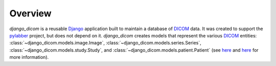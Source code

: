 Overview
========

`django_dicom` is a reusable `Django <https://www.djangoproject.com/>`_ application
built to maintain a database of `DICOM <https://en.wikipedia.org/wiki/DICOM>`_ data. It was
created to support the `pylabber <https://github.com/ZviBaratz/pylabber>`_ project, but
does not depend on it. `django_dicom` creates models that represent the various `DICOM <https://en.wikipedia.org/wiki/DICOM>`_
entities: :class:`~django_dicom.models.image.Image`, :class:`~django_dicom.models.series.Series`,
:class:`~django_dicom.models.study.Study`, and :class:`~django_dicom.models.patient.Patient`
(see `here <http://dicom.nema.org/dicom/2013/output/chtml/part03/chapter_A.html>`_
and `here <http://dicom.nema.org/dicom/2013/output/chtml/part03/chapter_A.html>`_ for more information). 

